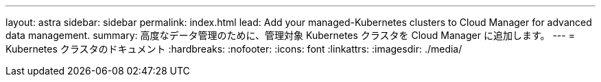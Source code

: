 ---
layout: astra 
sidebar: sidebar 
permalink: index.html 
lead: Add your managed-Kubernetes clusters to Cloud Manager for advanced data management. 
summary: 高度なデータ管理のために、管理対象 Kubernetes クラスタを Cloud Manager に追加します。 
---
= Kubernetes クラスタのドキュメント
:hardbreaks:
:nofooter: 
:icons: font
:linkattrs: 
:imagesdir: ./media/


